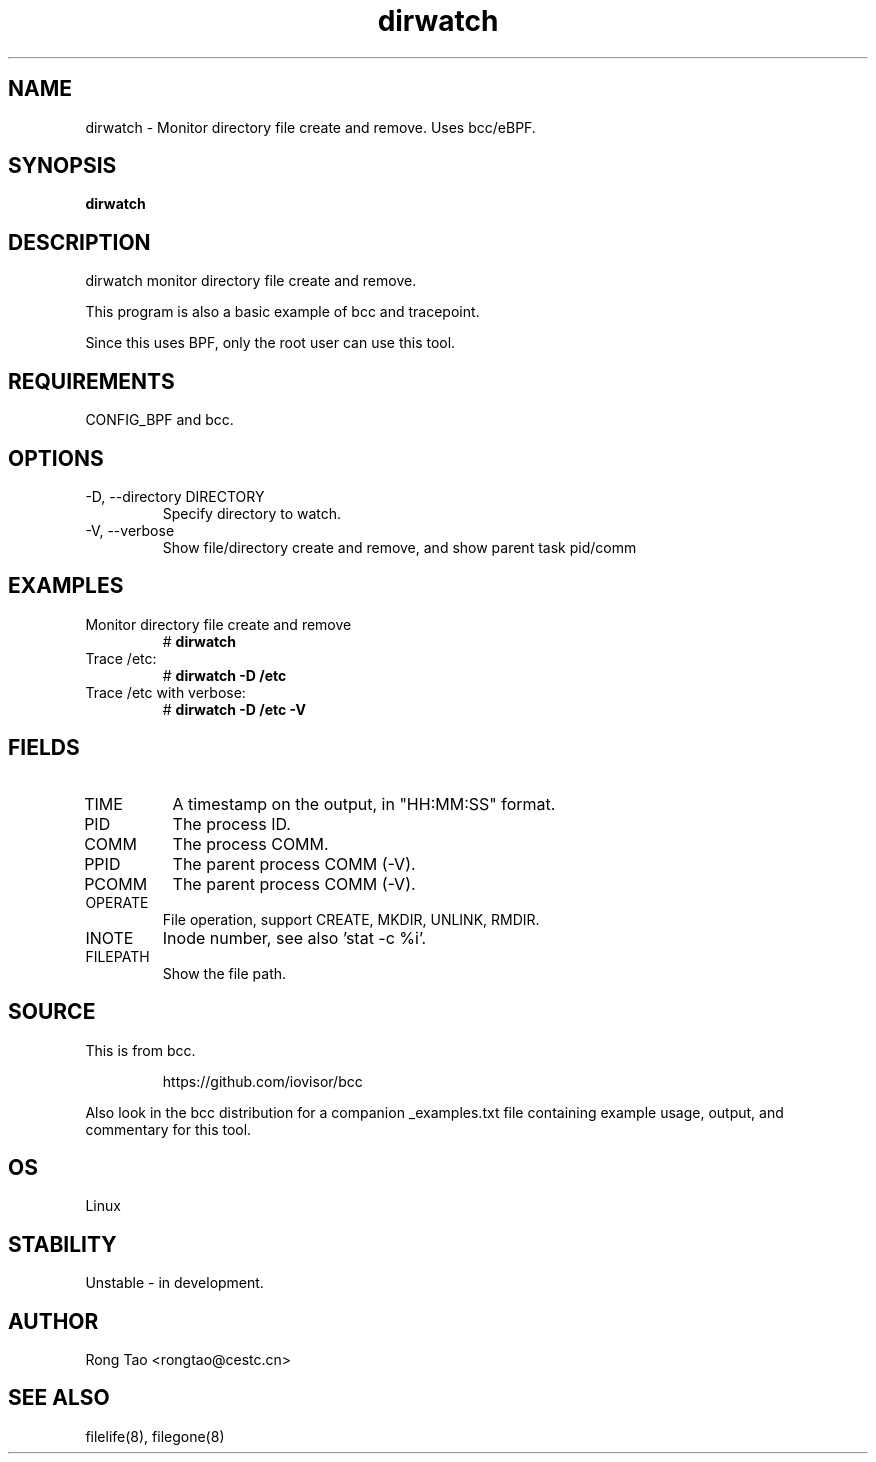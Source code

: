 .TH dirwatch 8  "2023-11-05" "USER COMMANDS"
.SH NAME
dirwatch \- Monitor directory file create and remove. Uses bcc/eBPF.
.SH SYNOPSIS
.B dirwatch
.SH DESCRIPTION
dirwatch monitor directory file create and remove.

This program is also a basic example of bcc and tracepoint.

Since this uses BPF, only the root user can use this tool.
.SH REQUIREMENTS
CONFIG_BPF and bcc.
.SH OPTIONS
.TP
\-D, --directory DIRECTORY
Specify directory to watch.
.TP
\-V, --verbose
Show file/directory create and remove, and show parent task pid/comm
.SH EXAMPLES
.TP
Monitor directory file create and remove
#
.B dirwatch
.TP
Trace /etc:
#
.B dirwatch \-D /etc
.TP
Trace /etc with verbose:
#
.B dirwatch \-D /etc -V
.SH FIELDS
.TP
TIME
A timestamp on the output, in "HH:MM:SS" format.
.TP
PID
The process ID.
.TP
COMM
The process COMM.
.TP
PPID
The parent process COMM (-V).
.TP
PCOMM
The parent process COMM (-V).
.TP
OPERATE
File operation, support CREATE, MKDIR, UNLINK, RMDIR.
.TP
INOTE
Inode number, see also 'stat -c %i'.
.TP
FILEPATH
Show the file path.
.SH SOURCE
This is from bcc.
.IP
https://github.com/iovisor/bcc
.PP
Also look in the bcc distribution for a companion _examples.txt file
containing example usage, output, and commentary for this tool.
.SH OS
Linux
.SH STABILITY
Unstable - in development.
.SH AUTHOR
Rong Tao <rongtao@cestc.cn>
.SH SEE ALSO
filelife(8), filegone(8)
